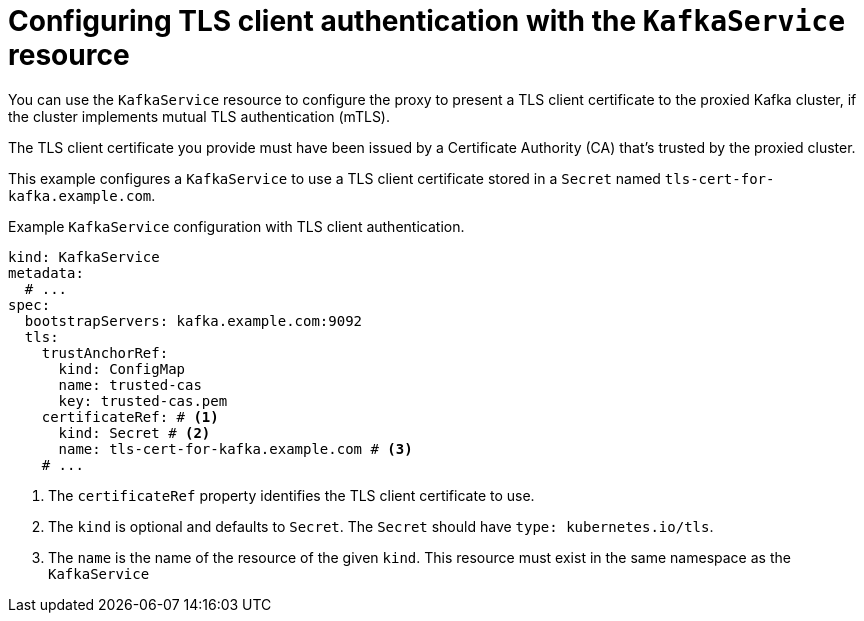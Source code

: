 [id='con-configuring-kafkaservice-auth-{context}']
= Configuring TLS client authentication with the `KafkaService` resource

You can use the `KafkaService` resource to configure the proxy to present a TLS client certificate to the proxied Kafka cluster, if the cluster implements mutual TLS authentication (mTLS).

The TLS client certificate you provide must have been issued by a Certificate Authority (CA) that's trusted by the proxied cluster.

This example configures a `KafkaService` to use a TLS client certificate stored in a `Secret` named `tls-cert-for-kafka.example.com`.

.Example `KafkaService` configuration with TLS client authentication.
[source,yaml]
----
kind: KafkaService
metadata:
  # ...
spec:
  bootstrapServers: kafka.example.com:9092
  tls:
    trustAnchorRef:
      kind: ConfigMap
      name: trusted-cas
      key: trusted-cas.pem
    certificateRef: # <1>
      kind: Secret # <2>
      name: tls-cert-for-kafka.example.com # <3>
    # ...
----
<1> The `certificateRef` property identifies the TLS client certificate to use.
<2> The `kind` is optional and defaults to `Secret`. The `Secret` should have `type: kubernetes.io/tls`.
<3> The `name` is the name of the resource of the given `kind`. This resource must exist in the same namespace as the `KafkaService`

